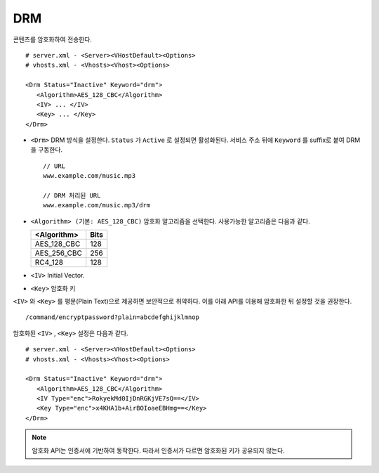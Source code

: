 ﻿.. _dash:

DRM
******************

콘텐츠를 암호화하여 전송한다. ::

   # server.xml - <Server><VHostDefault><Options>
   # vhosts.xml - <Vhosts><Vhost><Options>

   <Drm Status="Inactive" Keyword="drm">
      <Algorithm>AES_128_CBC</Algorithm>
      <IV> ... </IV>
      <Key> ... </Key>
   </Drm>

-  ``<Drm>`` DRM 방식을 설정한다. ``Status`` 가 ``Active`` 로 설정되면 활성화된다. 
   서비스 주소 뒤에 ``Keyword`` 를 suffix로 붙여 DRM을 구동한다. ::

      // URL
      www.example.com/music.mp3

      // DRM 처리된 URL
      www.example.com/music.mp3/drm


-  ``<Algorithm> (기본: AES_128_CBC)`` 
   암호화 알고리즘을 선택한다.
   사용가능한 알고리즘은 다음과 같다.

   ================== ============
   <Algorithm>        Bits
   ================== ============
   AES_128_CBC        128
   AES_256_CBC        256
   RC4_128            128
   ================== ============

-  ``<IV>`` Initial Vector.

-  ``<Key>`` 암호화 키

``<IV>`` 와 ``<Key>`` 를 평문(Plain Text)으로 제공하면 보안적으로 취약하다.
이를 아래 API를 이용해 암호화한 뒤 설정할 것을 권장한다. ::

   /command/encryptpassword?plain=abcdefghijklmnop

암호화된 ``<IV>`` , ``<Key>`` 설정은 다음과 같다. ::

   # server.xml - <Server><VHostDefault><Options>
   # vhosts.xml - <Vhosts><Vhost><Options>

   <Drm Status="Inactive" Keyword="drm">
      <Algorithm>AES_128_CBC</Algorithm>
      <IV Type="enc">RokyekMd0IjDnRGKjVE7sQ==</IV>
      <Key Type="enc">x4KHA1b+AirBOIoaeEBHmg==</Key>
   </Drm>
   

.. note::

   암호화 API는 인증서에 기반하여 동작한다. 
   따라서 인증서가 다르면 암호화된 키가 공유되지 않는다.


